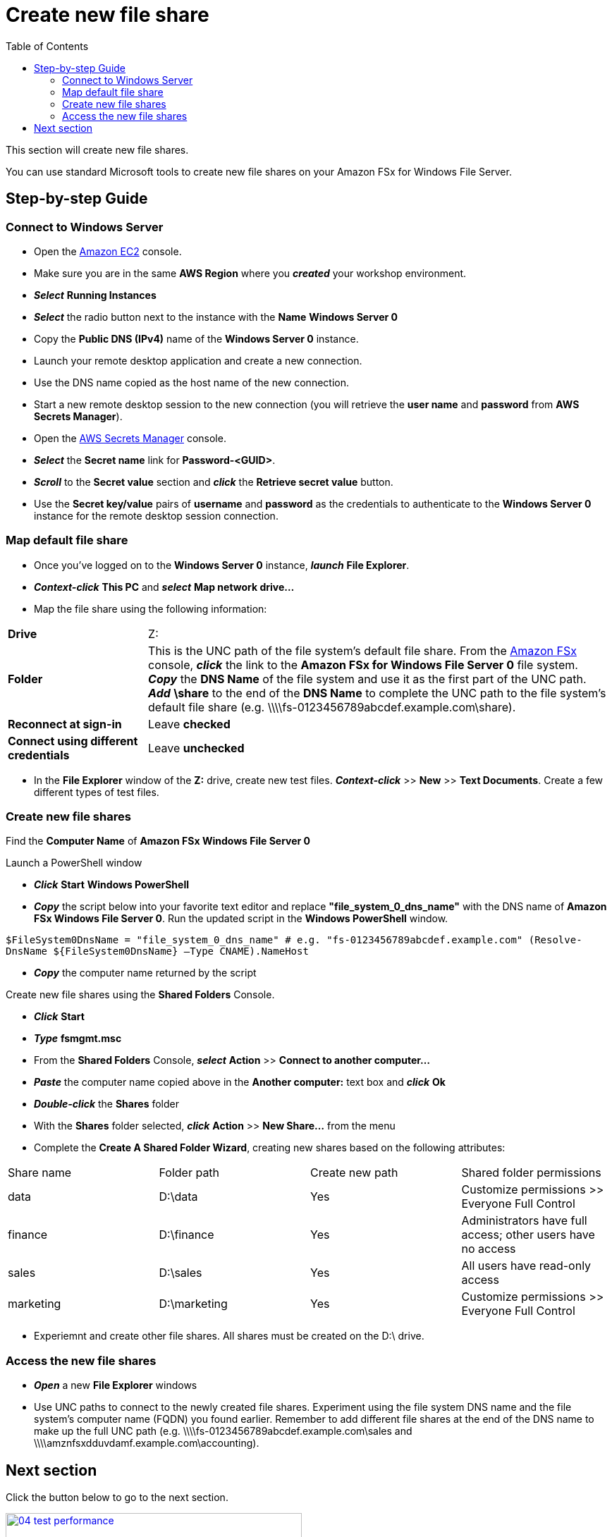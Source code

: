 = Create new file share
:toc:
:icons:
:linkattrs:
:imagesdir: ../../resources/images

This section will create new file shares.

You can use standard Microsoft tools to create new file shares on your Amazon FSx for Windows File Server.

== Step-by-step Guide

=== Connect to Windows Server

* Open the link:https://console.aws.amazon.com/ec2/[Amazon EC2] console.

* Make sure you are in the same *AWS Region* where you *_created_* your workshop environment.

* *_Select_* *Running Instances*

* *_Select_* the radio button next to the instance with the *Name* *Windows Server 0*

* Copy the *Public DNS (IPv4)* name of the *Windows Server 0* instance.

* Launch your remote desktop application and create a new connection.

* Use the DNS name copied as the host name of the new connection.

* Start a new remote desktop session to the new connection (you will retrieve the *user name* and *password* from *AWS Secrets Manager*).

* Open the link:https://console.aws.amazon.com/secretsmanager/[AWS Secrets Manager] console.

* *_Select_* the *Secret name* link for *Password-<GUID>*.

* *_Scroll_* to the *Secret value* section and *_click_* the *Retrieve secret value* button.

* Use the *Secret key/value* pairs of *username* and *password* as the credentials to authenticate to the *Windows Server 0* instance for the remote desktop session connection.

=== Map default file share

* Once you've logged on to the *Windows Server 0* instance, *_launch_* *File Explorer*.

* *_Context-click_* *This PC* and *_select_* *Map network drive...*

* Map the file share using the following information:

[cols="3,10"]
|===

| *Drive*
a| Z:

| *Folder*
a| This is the UNC path of the file system's default file share. From the link:https://console.aws.amazon.com/fsx/[Amazon FSx] console, *_click_* the link to the *Amazon FSx for Windows File Server 0* file system. *_Copy_* the *DNS Name* of the file system and use it as the first part of the UNC path. *_Add_* *\share* to the end of the *DNS Name* to complete the UNC path to the file system's default file share (e.g. \\\\fs-0123456789abcdef.example.com\share).

| *Reconnect at sign-in*
a| Leave *checked*

| *Connect using different credentials*
a| Leave *unchecked*
|===

* In the *File Explorer* window of the *Z:* drive, create new test files. *_Context-click_* >> *New* >> *Text Documents*. Create a few different types of test files.

=== Create new file shares

Find the *Computer Name* of *Amazon FSx Windows File Server 0*

Launch a PowerShell window

* *_Click_* *Start* *Windows PowerShell*

* *_Copy_* the script below into your favorite text editor and replace *"file_system_0_dns_name"* with the DNS name of *Amazon FSx Windows File Server 0*. Run the updated script in the *Windows PowerShell* window.


``
$FileSystem0DnsName = "file_system_0_dns_name" # e.g. "fs-0123456789abcdef.example.com"
(Resolve-DnsName ${FileSystem0DnsName} –Type CNAME).NameHost
``


* *_Copy_* the computer name returned by the script

Create new file shares using the *Shared Folders* Console.

* *_Click_* *Start*

* *_Type_* *fsmgmt.msc*

* From the *Shared Folders* Console, *_select_* *Action* >> *Connect to another computer...*

* *_Paste_* the computer name copied above in the *Another computer:* text box and *_click_* *Ok*

* *_Double-click_* the *Shares* folder

* With the *Shares* folder selected, *_click_* *Action* >> *New Share...* from the menu

* Complete the *Create A Shared Folder Wizard*, creating new shares based on the following attributes:

|===
| Share name | Folder path | Create new path | Shared folder permissions
| data
| D:\data
| Yes
| Customize permissions >> Everyone Full Control

| finance
| D:\finance
| Yes
| Administrators have full access; other users have no access

| sales
| D:\sales
| Yes
| All users have read-only access

| marketing
| D:\marketing
| Yes
| Customize permissions >> Everyone Full Control
|===

* Experiemnt and create other file shares. All shares must be created on the D:\ drive.

=== Access the new file shares

* *_Open_* a new *File Explorer* windows

* Use UNC paths to connect to the newly created file shares. Experiment using the file system DNS name and the file system's computer name (FQDN) you found earlier. Remember to add different file shares at the end of the DNS name to make up the full UNC path (e.g. \\\\fs-0123456789abcdef.example.com\sales and \\\\amznfsxdduvdamf.example.com\accounting).

== Next section

Click the button below to go to the next section.

image::04-test-performance.png[link=../04-test-performance/, align="left",width=420]




